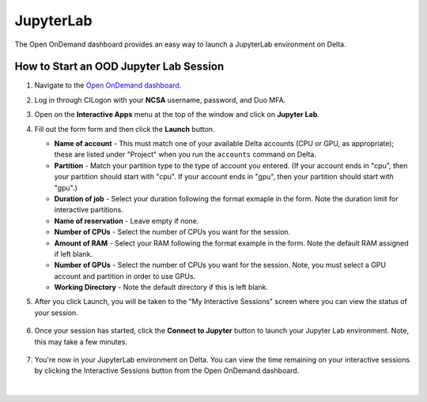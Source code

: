 .. _ood-jupyterlab:

JupyterLab
============

The Open OnDemand dashboard provides an easy way to launch a JupyterLab environment on Delta.

How to Start an OOD Jupyter Lab Session
-----------------------------------------

#. Navigate to the `Open OnDemand dashboard <https://openondemand.delta.ncsa.illinois.edu/>`_.
#. Log in through CILogon with your **NCSA** username, password, and Duo MFA.
#. Open on the **Interactive Apps** menu at the top of the window and click on **Jupyter Lab**.
#. Fill out the form form and then click the **Launch** button.

   - **Name of account** - This must match one of your available Delta accounts (CPU or GPU, as appropriate); these are listed under "Project" when you run the ``accounts`` command on Delta.
   - **Partition** - Match your partition type to the type of account you entered. (If your account ends in "cpu", then your partition should start with "cpu". If your account ends in "gpu", then your partition should start with "gpu".)
   - **Duration of job** - Select your duration following the format exmaple in the form. Note the duration limit for interactive partitions.
   - **Name of reservation** - Leave empty if none.
   - **Number of CPUs** - Select the number of CPUs you want for the session.
   - **Amount of RAM** - Select your RAM following the format example in the form. Note the default RAM assigned if left blank.
   - **Number of GPUs** - Select the number of CPUs you want for the session. Note, you must select a GPU account and partition in order to use GPUs.
   - **Working Directory** - Note the default directory if this is left blank.

   \

#. After you click Launch, you will be taken to the "My Interactive Sessions" screen where you can view the status of your session.

   .. figure:: ../images/ood/jupyter-starting.png
      :alt: Open OnDemand "My Interactive Sessions" screen showing the Jupyter Lab session status: "Your session is currenlty starting...Please be patient as this process can take a few minutes."
      :width: 500

#. Once your session has started, click the **Connect to Jupyter** button to launch your Jupyter Lab environment. Note, this may take a few minutes.

   .. figure:: ../images/ood/jupyter-connect.png
      :alt: Open OnDemand "My Interactive Sessions" screen showing the Jupyter Lab session with the "Connect to Jupyter" button.
      :width: 500

#. You're now in your JupyterLab environment on Delta. You can view the time remaining on your interactive sessions by clicking the Interactive Sessions button from the Open OnDemand dashboard.

   .. figure:: ../images/ood/ood-interactive-sessions-button.png
      :alt: Open OnDemand options at top of window with the Interactive Sessions button highlighted.
      :width: 750

|
